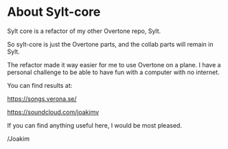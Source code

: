 * About Sylt-core

Sylt core is a refactor of my other Overtone repo, Sylt.

So sylt-core is just the Overtone parts, and the collab parts will
remain in Sylt.

The refactor made it way easier for me to use Overtone on a plane. I
have a personal challenge to be able to have fun with a computer with
no internet.

You can find results at:

https://songs.verona.se/

https://soundcloud.com/joakimv

If you can find anything useful here, I would be most pleased.


/Joakim
